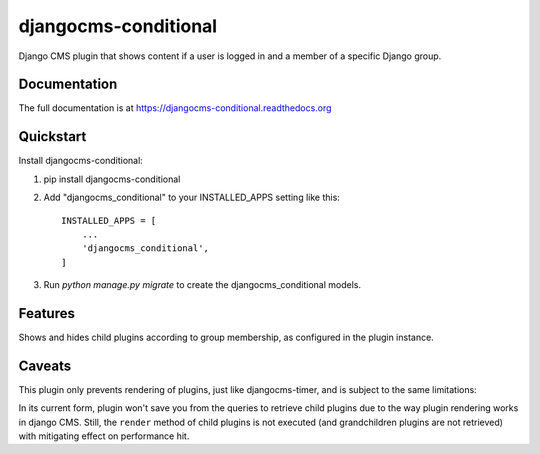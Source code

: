 ===============
djangocms-conditional
===============

.. image:: https://pypip.in/v/djangocms-conditional/badge.png
        :target: https://pypi.python.org/pypi/djangocms-conditional
        :alt: Latest PyPI version

.. image:: https://pypip.in/d/djangocms-conditional/badge.png
        :target: https://pypi.python.org/pypi/djangocms-conditional
        :alt: Monthly downloads

.. image:: https://travis-ci.org/rhooper/djangocms-conditional.png?branch=master
        :target: https://travis-ci.org/rhooper/djangocms-conditional
        :alt: Latest Travis CI build status

.. image:: https://coveralls.io/repos/rhooper/djangocms-conditional/badge.png
        :target: https://coveralls.io/r/rhooper/djangocms-conditional
        :alt: Test coverage

Django CMS plugin that shows content if a user is logged in and a member of a specific Django group.

Documentation
-------------

The full documentation is at https://djangocms-conditional.readthedocs.org

Quickstart
----------

Install djangocms-conditional::

1.  pip install djangocms-conditional


2. Add "djangocms_conditional" to your INSTALLED_APPS setting like this::

    INSTALLED_APPS = [
        ...
        'djangocms_conditional',
    ]

3. Run `python manage.py migrate` to create the djangocms_conditional models.

Features
--------

Shows and hides child plugins according to group membership, as configured in the plugin instance.

Caveats
-------

This plugin only prevents rendering of plugins, just like djangocms-timer,
and is subject to the same limitations:

In its current form, plugin won't save you from the queries to retrieve child
plugins due to the way plugin rendering works in django CMS. Still, the
``render`` method of child plugins is not executed (and grandchildren plugins
are not retrieved) with mitigating effect on performance hit.
